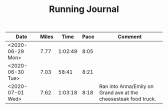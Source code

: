 #+TITLE: Running Journal

| Date             | Miles |    Time | Pace | Comment                                                         |
|------------------+-------+---------+------+-----------------------------------------------------------------|
| <2020-06-29 Mon> |  7.77 | 1:02:49 | 8:05 |                                                                 |
| <2020-06-30 Tue> |  7.03 |   58:41 | 8:21 |                                                                 |
| <2020-07-01 Wed> |  7.62 | 1:03:18 | 8:18 | Ran into Anna/Emily on Grand ave at the cheesesteak food truck. |

